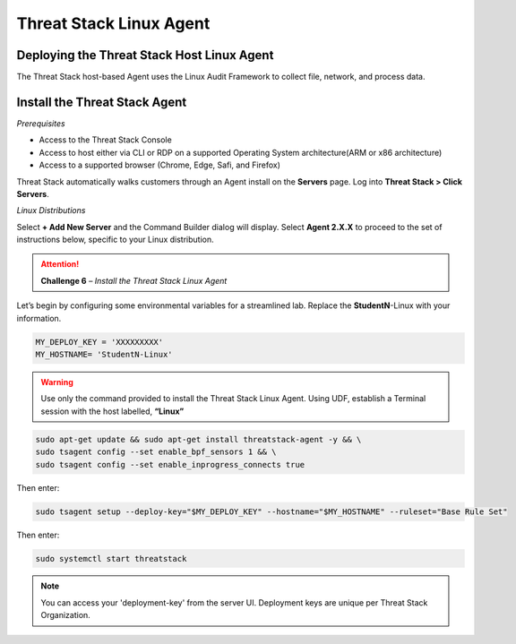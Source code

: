 Threat Stack Linux Agent
========================

Deploying the Threat Stack Host Linux Agent 
-------------------------------------------

The Threat Stack host-based Agent uses the Linux Audit Framework to collect file, network, and process data.  


Install the Threat Stack Agent
------------------------------
*Prerequisites*

* Access to the Threat Stack Console
* Access to host either via CLI or RDP on a supported Operating System architecture(ARM or x86 architecture)
* Access to a supported browser (Chrome, Edge, Safi, and Firefox)

Threat Stack automatically walks customers through an Agent install on the **Servers** page. Log into **Threat Stack > Click Servers**.

.. image:: _static/_ServerPages_Install.gif


*Linux Distributions*

Select **+ Add New Server** and the Command Builder dialog will display. Select **Agent 2.X.X** to proceed to the set of instructions below, specific to your Linux distribution. 

.. attention::
   **Challenge 6** – *Install the Threat Stack Linux Agent*
   
   
Let’s begin by configuring some environmental variables for a streamlined lab. Replace the **StudentN**-Linux with your information. 

.. code-block::

  MY_DEPLOY_KEY = 'XXXXXXXXX'
  MY_HOSTNAME= 'StudentN-Linux'   

.. warning::
   Use only the command provided to install the Threat Stack Linux Agent. Using UDF, establish a Terminal session with the host labelled, **“Linux”**
      
.. code-block::

  sudo apt-get update && sudo apt-get install threatstack-agent -y && \ 
  sudo tsagent config --set enable_bpf_sensors 1 && \ 
  sudo tsagent config --set enable_inprogress_connects true
  
  
Then enter:

  
.. code-block::
  
  sudo tsagent setup --deploy-key="$MY_DEPLOY_KEY" --hostname="$MY_HOSTNAME" --ruleset="Base Rule Set"
  
Then enter:

.. code-block::
   
   sudo systemctl start threatstack 
 
 
.. note::

   You can access your 'deployment-key' from the server UI. Deployment keys are unique per Threat Stack Organization.
